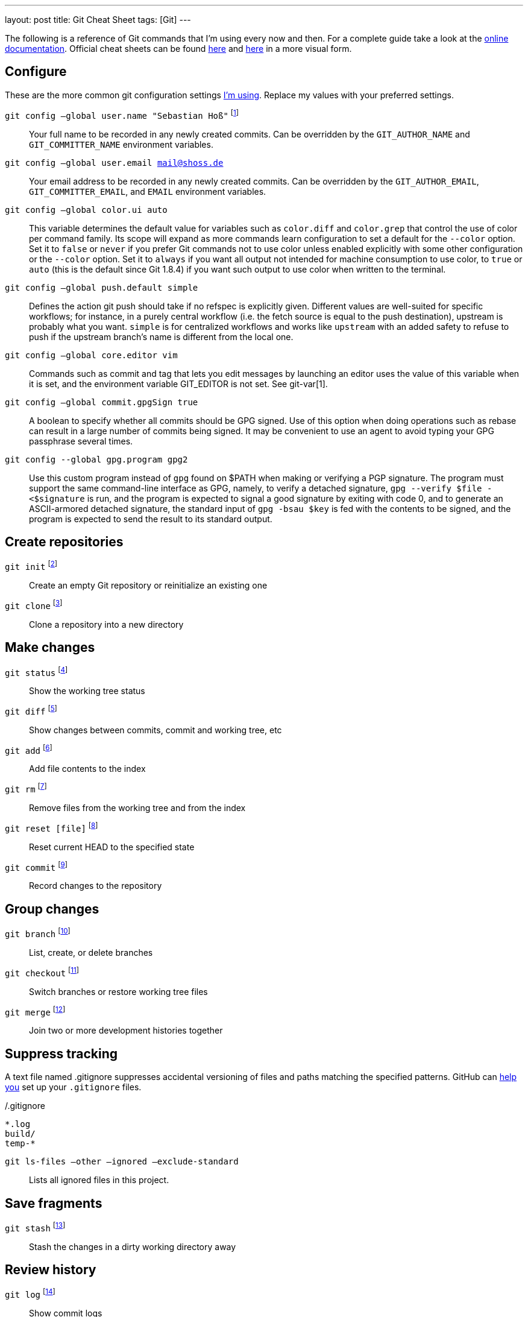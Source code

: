 ---
layout: post
title: Git Cheat Sheet
tags: [Git]
---

// see http://luisbg.blogalia.com//historias/76017

The following is a reference of Git commands that I'm using every now and then. For a complete guide take a look at the link:https://git-scm.com/doc[online documentation]. Official cheat sheets can be found link:https://training.github.com/kit/downloads/github-git-cheat-sheet.pdf[here] and link:http://ndpsoftware.com/git-cheatsheet.html[here] in a more visual form.


== Configure

These are the more common git configuration settings link:https://github.com/sebhoss/playbooks/tree/master/roles/git[I'm using]. Replace my values with your preferred settings.

`git config –global user.name "Sebastian Hoß"` footnote:[http://git-scm.com/docs/git-config]::
Your full name to be recorded in any newly created commits. Can be overridden by the `GIT_AUTHOR_NAME` and `GIT_COMMITTER_NAME` environment variables.
`git config –global user.email mail@shoss.de`::
Your email address to be recorded in any newly created commits. Can be overridden by the `GIT_AUTHOR_EMAIL`, `GIT_COMMITTER_EMAIL`, and `EMAIL` environment variables.
`git config –global color.ui auto`::
This variable determines the default value for variables such as `color.diff` and `color.grep` that control the use of color per command family. Its scope will expand as more commands learn configuration to set a default for the `--color` option. Set it to `false` or `never` if you prefer Git commands not to use color unless enabled explicitly with some other configuration or the `--color` option. Set it to `always` if you want all output not intended for machine consumption to use color, to `true` or `auto` (this is the default since Git 1.8.4) if you want such output to use color when written to the terminal.
`git config –global push.default simple`::
Defines the action git push should take if no refspec is explicitly given. Different values are well-suited for specific workflows; for instance, in a purely central workflow (i.e. the fetch source is equal to the push destination), upstream is probably what you want.
`simple` is for centralized workflows and works like `upstream` with an added safety to refuse to push if the upstream branch’s name is different from the local one.
`git config –global core.editor vim`::
Commands such as commit and tag that lets you edit messages by launching an editor uses the value of this variable when it is set, and the environment variable GIT_EDITOR is not set. See git-var[1].
`git config –global commit.gpgSign true`::
A boolean to specify whether all commits should be GPG signed. Use of this option when doing operations such as rebase can result in a large number of commits being signed. It may be convenient to use an agent to avoid typing your GPG passphrase several times.
`git config --global gpg.program gpg2`::
Use this custom program instead of `gpg` found on $PATH when making or verifying a PGP signature. The program must support the same command-line interface as GPG, namely, to verify a detached signature, `gpg --verify $file - <$signature` is run, and the program is expected to signal a good signature by exiting with code 0, and to generate an ASCII-armored detached signature, the standard input of `gpg -bsau $key` is fed with the contents to be signed, and the program is expected to send the result to its standard output.


== Create repositories
`git init` footnote:[https://git-scm.com/docs/git-init]::
Create an empty Git repository or reinitialize an existing one
`git clone` footnote:[https://git-scm.com/docs/git-clone]::
Clone a repository into a new directory


== Make changes
`git status` footnote:[https://git-scm.com/docs/git-status]::
Show the working tree status
`git diff` footnote:[https://git-scm.com/docs/git-diff]::
Show changes between commits, commit and working tree, etc
`git add` footnote:[https://git-scm.com/docs/git-add]::
Add file contents to the index
`git rm` footnote:[https://git-scm.com/docs/git-rm]::
Remove files from the working tree and from the index
`git reset [file]` footnote:[https://git-scm.com/docs/git-reset]::
Reset current HEAD to the specified state
`git commit` footnote:[https://git-scm.com/docs/git-commit]::
Record changes to the repository


== Group changes
`git branch` footnote:[https://git-scm.com/docs/git-branch]::
List, create, or delete branches
`git checkout` footnote:[https://git-scm.com/docs/git-checkout]::
Switch branches or restore working tree files
`git merge` footnote:[https://git-scm.com/docs/git-merge]::
Join two or more development histories together

== Suppress tracking

A text file named .gitignore suppresses accidental versioning of files and paths matching the specified patterns. GitHub can link:https://help.github.com/articles/ignoring-files/[help you] set up your `.gitignore` files.

[source]
./.gitignore
----
*.log
build/
temp-*
----

`git ls-files –other –ignored –exclude-standard`::
Lists all ignored files in this project.


== Save fragments
`git stash` footnote:[https://git-scm.com/docs/git-stash]::
Stash the changes in a dirty working directory away


== Review history
`git log` footnote:[https://git-scm.com/docs/git-log]::
Show commit logs
`git show` footnote:[https://git-scm.com/docs/git-show]::
Show various types of objects
`git bisect` footnote:[https://git-scm.com/docs/git-bisect]::
Use binary search to find the commit that introduced a bug


== Synchronize changes
`git fetch` footnote:[https://git-scm.com/docs/git-fetch]::
Download objects and refs from another repository
`git push` footnote:[https://git-scm.com/docs/git-push]::
Update remote refs along with associated objects
`git pull` footnote:[https://git-scm.com/docs/git-pull]::
Downloads bookmark history and incorporates changes
`git remote` footnote:[https://git-scm.com/docs/git-remote]::
Manage set of tracked repositories

== Mirror changes

[source]
----
git remote set-url origin --push --add git@example.com/project.git
git remote set-url origin --push --add git@another.com/project.git
----

Adds two new remote repositories as targets for `git push`. Every call of `git push` will push changes into both specified repositories.

== Useful snippets

`git bisect start --term-good=unfixed --term-bad=fixed` footnote:[https://www.reddit.com/r/programming/comments/40ln5m/16_awesome_git_aliases_that_you_will_love/cyv9cw0]::
Use `fixed` and `unfixed` instead of `good` and `bad`
